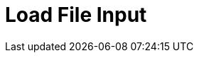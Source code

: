 :documentationPath: /plugins/transforms/
:language: en_US
:page-alternativeEditUrl: https://github.com/project-hop/hop/edit/master/plugins/transforms/loadfileinput/src/main/doc/loadfileinput.adoc
= Load File Input